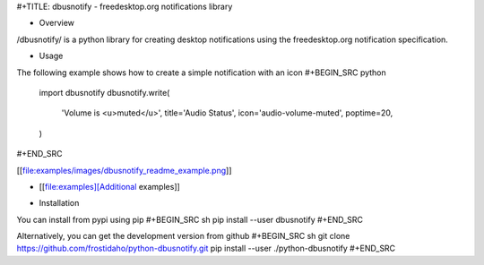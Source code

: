 #+TITLE: dbusnotify - freedesktop.org notifications library

* Overview
/dbusnotify/ is a python library for creating desktop notifications using the freedesktop.org notification specification.

* Usage
The following example shows how to create a simple notification with an icon
#+BEGIN_SRC python
  import dbusnotify
  dbusnotify.write(
      'Volume is <u>muted</u>',
      title='Audio Status',
      icon='audio-volume-muted',
      poptime=20,
  )
#+END_SRC

[[file:examples/images/dbusnotify_readme_example.png]]

- [[file:examples][Additional examples]]

* Installation
You can install from pypi using pip
#+BEGIN_SRC sh
pip install --user dbusnotify
#+END_SRC

Alternatively, you can get the development version from github
#+BEGIN_SRC sh
git clone https://github.com/frostidaho/python-dbusnotify.git
pip install --user ./python-dbusnotify
#+END_SRC



